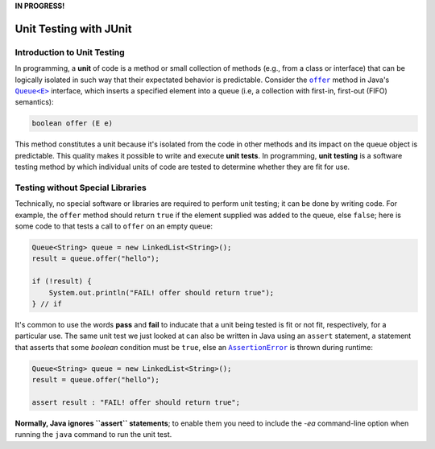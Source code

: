 **IN PROGRESS!**

.. |api_queue| replace:: ``Queue<E>``
.. _api_queue: https://docs.oracle.com/en/java/javase/11/docs/api/java.base/java/util/Queue.html

.. |api_queue_offer| replace:: ``offer``
.. _api_queue_offer: https://docs.oracle.com/en/java/javase/11/docs/api/java.base/java/util/Queue.html#offer(E)

.. |api_assertion_error| replace:: ``AssertionError``
.. _api_assertion_error: https://docs.oracle.com/en/java/javase/11/docs/api/java.base/java/lang/AssertionError.html

***********************
Unit Testing with JUnit
***********************

Introduction to Unit Testing
============================

In programming, a **unit** of code is a method or small collection of methods
(e.g., from a class or interface) that can be logically isolated in such way 
that their expectated behavior is predictable. Consider the |api_queue_offer|_
method in Java's |api_queue|_ interface, which inserts a specified element into 
a queue (i.e, a collection with first-in, first-out (FIFO) semantics):

.. code-block:: java

   boolean offer (E e)

This method constitutes a unit because it's isolated from the code in other
methods and its impact on the queue object is predictable. This quality makes
it possible to write and execute **unit tests**. In programming, **unit testing** 
is a software testing method by which individual units of code are tested to 
determine whether they are fit for use.

Testing without Special Libraries
=================================

Technically, no special software or libraries are required to perform unit
testing; it can be done by writing code. For example, the |api_queue_offer|
method should return ``true`` if the element supplied was added to the queue, 
else ``false``; here is some code to that tests a call to |api_queue_offer| on
an empty queue:

.. code-block:: java

   Queue<String> queue = new LinkedList<String>();
   result = queue.offer("hello");
   
   if (!result) {
       System.out.println("FAIL! offer should return true");
   } // if

It's common to use the words **pass** and **fail** to inducate that a unit
being tested is fit or not fit, respectively, for a particular use. The same 
unit test we just looked at can also be written in Java using an ``assert`` 
statement, a statement that asserts that some `boolean` condition must be 
``true``, else an |api_assertion_error|_ is thrown during runtime:

.. code-block:: java

   Queue<String> queue = new LinkedList<String>();
   result = queue.offer("hello");
   
   assert result : "FAIL! offer should return true";
   
**Normally, Java ignores ``assert`` statements**; to enable them you need to
include the `-ea` command-line option when running the ``java`` command
to run the unit test.
